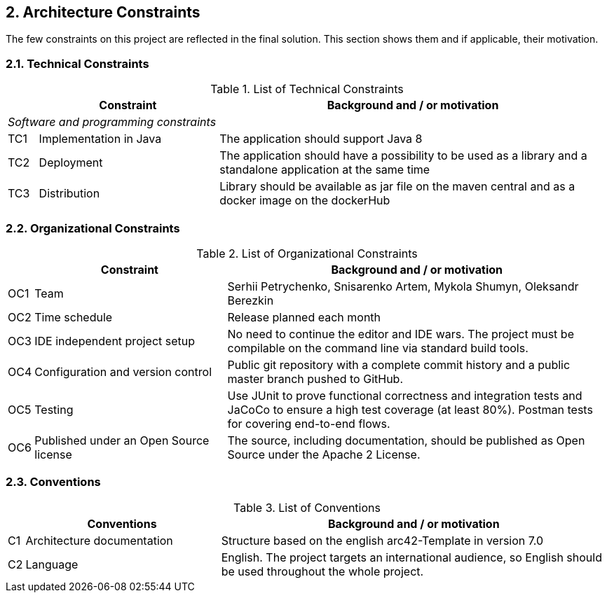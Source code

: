 == 2. Architecture Constraints

The few constraints on this project are reflected in the final solution. This section shows them and if applicable, their motivation.

=== 2.1. Technical Constraints

.List of Technical Constraints
[width="100%",cols="5%,30%,65%",options="headers"]
|===
| |Constraint |Background and / or motivation

3+^|_Software and programming constraints_

|TC1
|Implementation in Java
|The application should support Java 8

|TC2
|Deployment
|The application should have a possibility to be used as a library and a standalone application at the same time

|TC3
|Distribution
|Library should be available as jar file on the maven central and as a docker image on the dockerHub
|===

=== 2.2. Organizational Constraints

.List of Organizational Constraints
[width="100%",cols="1%,33%,66%",options="header",]
|===
| |Constraint |Background and / or motivation
|OC1 |Team |Serhii Petrychenko, Snisarenko Artem, Mykola Shumyn, Oleksandr Berezkin
|OC2 |Time schedule |Release planned each month
|OC3 |IDE independent project setup |No need to continue the editor and IDE wars. The project must be compilable on the command line via standard build tools.
|OC4 |Configuration and version control |Public git repository with a complete commit history and a public master branch pushed to GitHub.
|OC5 |Testing |Use JUnit to prove functional correctness and integration tests and JaCoCo to ensure a high test coverage (at least 80%). Postman tests for covering end-to-end flows.
|OC6 |Published under an Open Source license |The source, including documentation, should be published as Open Source under the Apache 2 License.
|===

=== 2.3. Conventions

.List of Conventions
[width="100%",cols="1%,33%,66%",options="header",]
|===
| |Conventions |Background and / or motivation
|C1 |Architecture documentation |Structure based on the english arc42-Template in version 7.0
|C2 |Language |English. The project targets an international audience, so English should be used throughout the whole project.
|===
